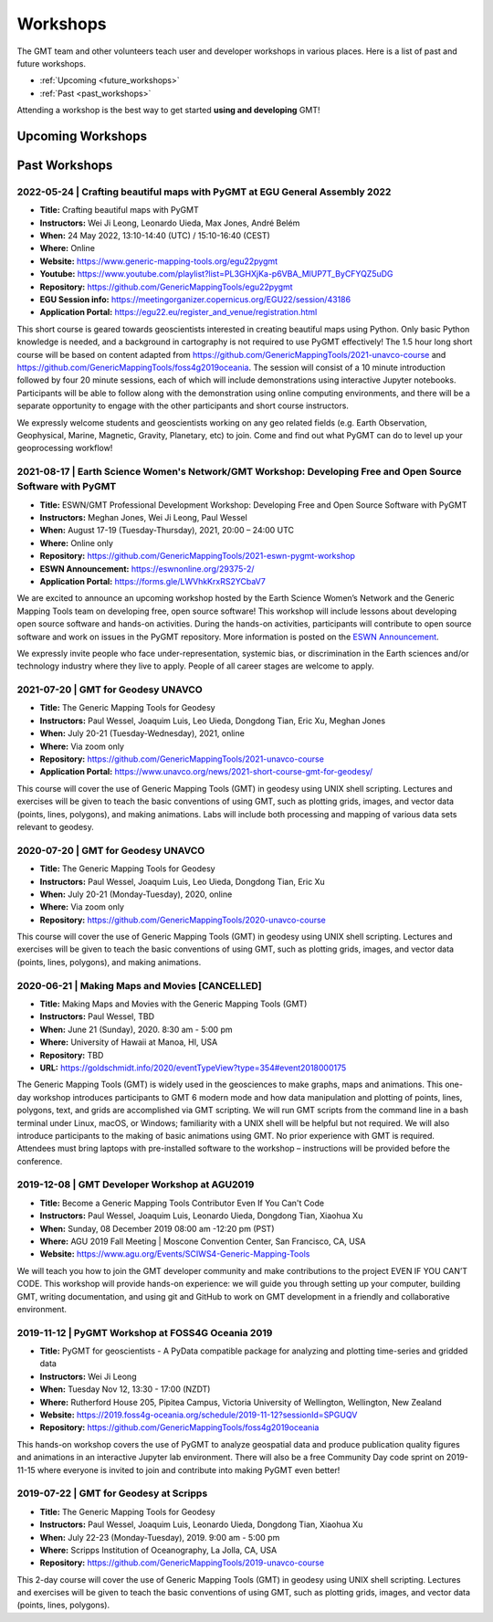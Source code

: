 .. title:: Workshops

Workshops
=========

The GMT team and other volunteers teach user and developer workshops in various places.
Here is a list of past and future workshops.

* :ref:`Upcoming <future_workshops>`
* :ref:`Past <past_workshops>`

Attending a workshop is the best way to get started **using and developing** GMT!

.. _future_workshops:

Upcoming Workshops
------------------

.. raw:: html

   <hr style="margin: 80px 0px;">


.. _past_workshops:

Past Workshops
--------------

2022-05-24 | Crafting beautiful maps with PyGMT at EGU General Assembly 2022
++++++++++++++++++++++++++++++++++++++++++++++++++++++++++++++++++++++++++++

* **Title:** Crafting beautiful maps with PyGMT
* **Instructors:** Wei Ji Leong, Leonardo Uieda, Max Jones, André Belém
* **When:** 24 May 2022, 13:10-14:40 (UTC) / 15:10-16:40 (CEST)
* **Where:** Online
* **Website:** https://www.generic-mapping-tools.org/egu22pygmt
* **Youtube:** https://www.youtube.com/playlist?list=PL3GHXjKa-p6VBA_MlUP7T_ByCFYQZ5uDG
* **Repository:** https://github.com/GenericMappingTools/egu22pygmt
* **EGU Session info:** https://meetingorganizer.copernicus.org/EGU22/session/43186
* **Application Portal:** https://egu22.eu/register_and_venue/registration.html

This short course is geared towards geoscientists interested in creating beautiful maps using Python.
Only basic Python knowledge is needed, and a background in cartography is not required to use PyGMT effectively!
The 1.5 hour long short course will be based on content adapted from https://github.com/GenericMappingTools/2021-unavco-course
and https://github.com/GenericMappingTools/foss4g2019oceania. The session will consist of a 10 minute
introduction followed by four 20 minute sessions, each of which will include demonstrations using
interactive Jupyter notebooks. Participants will be able to follow along with the demonstration using
online computing environments, and there will be a separate opportunity to engage with the other
participants and short course instructors.

We expressly welcome students and geoscientists working on any geo related fields
(e.g. Earth Observation, Geophysical, Marine, Magnetic, Gravity, Planetary, etc) to join.
Come and find out what PyGMT can do to level up your geoprocessing workflow!

2021-08-17 | Earth Science Women's Network/GMT Workshop: Developing Free and Open Source Software with PyGMT
++++++++++++++++++++++++++++++++++++++++++++++++++++++++++++++++++++++++++++++++++++++++++++++++++++++++++++

* **Title:** ESWN/GMT Professional Development Workshop: Developing Free and Open Source Software with PyGMT
* **Instructors:** Meghan Jones, Wei Ji Leong, Paul Wessel
* **When:** August 17-19 (Tuesday-Thursday), 2021,  20:00 – 24:00 UTC
* **Where:** Online only
* **Repository:** https://github.com/GenericMappingTools/2021-eswn-pygmt-workshop
* **ESWN Announcement:** https://eswnonline.org/29375-2/
* **Application Portal:** https://forms.gle/LWVhkKrxRS2YCbaV7

We are excited to announce an upcoming workshop hosted by the Earth Science Women’s Network and the Generic Mapping
Tools team on developing free, open source software! This workshop will include lessons about developing open source
software and hands-on activities. During the hands-on activities, participants will contribute to open source software
and work on issues in the PyGMT repository. More information is posted on the
`ESWN Announcement <https://eswnonline.org/29375-2/>`_.

We expressly invite people who face under-representation, systemic bias, or discrimination in the Earth sciences and/or
technology industry where they live to apply. People of all career stages are welcome to apply.

2021-07-20 | GMT for Geodesy UNAVCO
+++++++++++++++++++++++++++++++++++

* **Title:** The Generic Mapping Tools for Geodesy
* **Instructors:** Paul Wessel, Joaquim Luis, Leo Uieda, Dongdong Tian, Eric Xu, Meghan Jones
* **When:** July 20-21 (Tuesday-Wednesday), 2021, online
* **Where:** Via zoom only
* **Repository:** https://github.com/GenericMappingTools/2021-unavco-course
* **Application Portal:** https://www.unavco.org/news/2021-short-course-gmt-for-geodesy/

This course will cover the use of Generic Mapping Tools (GMT) in geodesy using
UNIX shell scripting. Lectures and exercises will be given to teach the basic
conventions of using GMT, such as plotting grids, images, and vector data (points,
lines, polygons), and making animations. Labs will include both processing and
mapping of various data sets relevant to geodesy.

2020-07-20 | GMT for Geodesy UNAVCO
+++++++++++++++++++++++++++++++++++

* **Title:** The Generic Mapping Tools for Geodesy
* **Instructors:** Paul Wessel, Joaquim Luis, Leo Uieda, Dongdong Tian, Eric Xu
* **When:** July 20-21 (Monday-Tuesday), 2020, online
* **Where:** Via zoom only
* **Repository:** https://github.com/GenericMappingTools/2020-unavco-course

This course will cover the use of Generic Mapping Tools (GMT) in geodesy using
UNIX shell scripting. Lectures and exercises will be given to teach the basic
conventions of using GMT, such as plotting grids, images, and vector data (points,
lines, polygons), and making animations.

2020-06-21 | Making Maps and Movies [CANCELLED]
+++++++++++++++++++++++++++++++++++++++++++++++

* **Title:** Making Maps and Movies with the Generic Mapping Tools (GMT)
* **Instructors:** Paul Wessel, TBD
* **When:** June 21 (Sunday), 2020. 8:30 am - 5:00 pm
* **Where:** University of Hawaii at Manoa, HI, USA
* **Repository:** TBD
* **URL:** https://goldschmidt.info/2020/eventTypeView?type=354#event2018000175

The Generic Mapping Tools (GMT) is widely used in the geosciences to make graphs, maps and animations.
This one-day workshop introduces participants to GMT 6 modern mode and how data manipulation and
plotting of points, lines, polygons, text, and grids are accomplished via GMT scripting. We will run
GMT scripts from the command line in a bash terminal under Linux, macOS, or Windows; familiarity with
a UNIX shell will be helpful but not required. We will also introduce participants to the making of
basic animations using GMT. No prior experience with GMT is required. Attendees must bring laptops
with pre-installed software to the workshop – instructions will be provided before the conference.

2019-12-08 | GMT Developer Workshop at AGU2019
++++++++++++++++++++++++++++++++++++++++++++++

* **Title:** Become a Generic Mapping Tools Contributor Even If You Can't Code
* **Instructors:** Paul Wessel, Joaquim Luis, Leonardo Uieda, Dongdong Tian, Xiaohua Xu
* **When:**  Sunday, 08 December 2019 08:00 am -12:20 pm (PST)
* **Where:** AGU 2019 Fall Meeting | Moscone Convention Center, San Francisco, CA, USA
* **Website:** https://www.agu.org/Events/SCIWS4-Generic-Mapping-Tools

We will teach you how to join the GMT developer community and make contributions to the
project EVEN IF YOU CAN’T CODE. This workshop will provide hands-on experience: we will
guide you through setting up your computer, building GMT, writing documentation, and
using git and GitHub to work on GMT development in a friendly and collaborative
environment.

2019-11-12 | PyGMT Workshop at FOSS4G Oceania 2019
++++++++++++++++++++++++++++++++++++++++++++++++++

* **Title:** PyGMT for geoscientists - A PyData compatible package for analyzing and plotting time-series and gridded data
* **Instructors:** Wei Ji Leong
* **When:** Tuesday Nov 12, 13:30 - 17:00 (NZDT)
* **Where:** Rutherford House 205, Pipitea Campus, Victoria University of Wellington, Wellington, New Zealand
* **Website:** https://2019.foss4g-oceania.org/schedule/2019-11-12?sessionId=SPGUQV
* **Repository:** https://github.com/GenericMappingTools/foss4g2019oceania

This hands-on workshop covers the use of PyGMT to analyze geospatial data and produce
publication quality figures and animations in an interactive Jupyter lab environment.
There will also be a free Community Day code sprint on 2019-11-15 where everyone is
invited to join and contribute into making PyGMT even better!

2019-07-22 | GMT for Geodesy at Scripps
+++++++++++++++++++++++++++++++++++++++

* **Title:** The Generic Mapping Tools for Geodesy
* **Instructors:** Paul Wessel, Joaquim Luis, Leonardo Uieda, Dongdong Tian, Xiaohua Xu
* **When:** July 22-23 (Monday-Tuesday), 2019. 9:00 am - 5:00 pm
* **Where:** Scripps Institution of Oceanography, La Jolla, CA, USA
* **Repository:** https://github.com/GenericMappingTools/2019-unavco-course

This 2-day course will cover the use of Generic Mapping Tools (GMT) in geodesy using
UNIX shell scripting. Lectures and exercises will be given to teach the basic
conventions of using GMT, such as plotting grids, images, and vector data (points,
lines, polygons).
